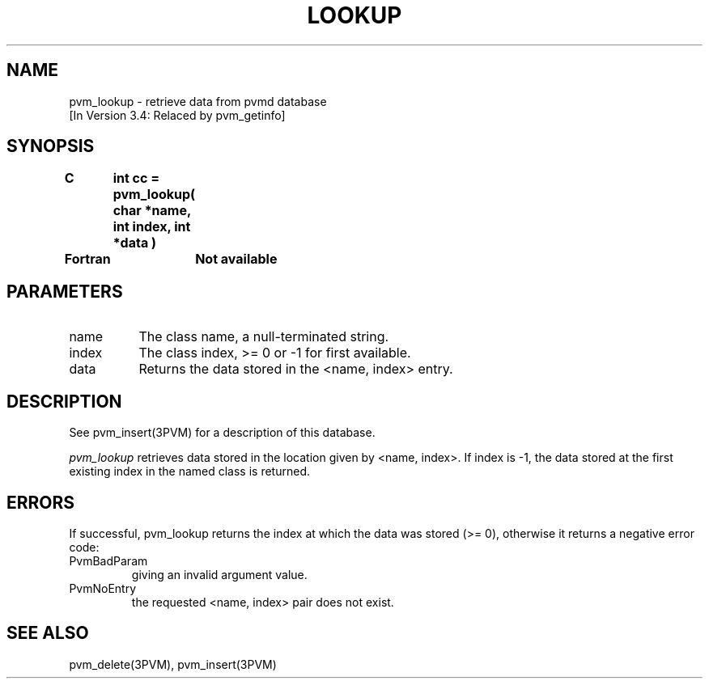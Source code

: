 .\" $Id: pvm_lookup.3,v 1.2 1996/10/08 18:33:37 pvmsrc Exp $
.TH LOOKUP 3PVM "27 June, 1994" "" "PVM Version 3.4"
.SH NAME
pvm_lookup \- retrieve data from pvmd database
.br
[In Version 3.4: Relaced by pvm_getinfo]

.SH SYNOPSIS
.nf
.ft B
C	int cc = pvm_lookup( char *name, int index, int *data )
.br

Fortran	Not available
.fi

.SH PARAMETERS
.IP name 0.8i
The class name, a null-terminated string.
.IP index 0.8i
The class index, >= 0 or -1 for first available.
.IP data 0.8i
Returns the data stored in the <name, index> entry.

.SH DESCRIPTION
See pvm_insert(3PVM) for a description of this database.

\fIpvm_lookup\fR
retrieves data stored in the location given by <name, index>.
If index is -1,
the data stored at the first existing index in the named class
is returned.

.\".SH EXAMPLES

.SH ERRORS
If successful, pvm_lookup returns the index at which the data was stored
(>= 0),
otherwise it returns a negative error code:
.IP PvmBadParam
giving an invalid argument value.
.IP PvmNoEntry
the requested <name, index> pair does not exist.
.PP
.SH SEE ALSO
pvm_delete(3PVM),
pvm_insert(3PVM)

